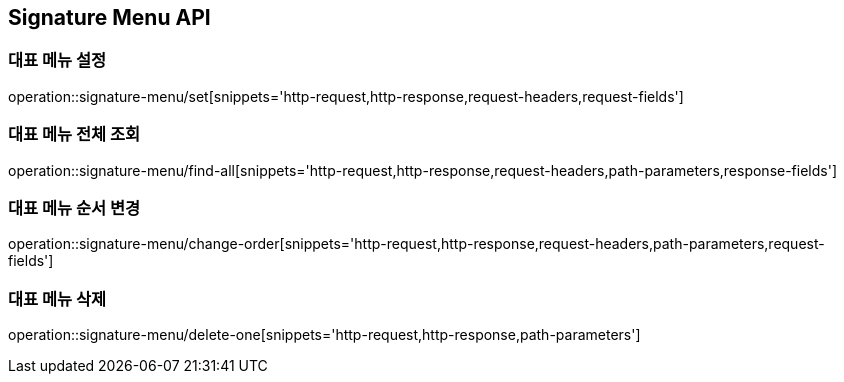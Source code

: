 [[SignatureMenu-API]]
== Signature Menu API

=== 대표 메뉴 설정
operation::signature-menu/set[snippets='http-request,http-response,request-headers,request-fields']

=== 대표 메뉴 전체 조회
operation::signature-menu/find-all[snippets='http-request,http-response,request-headers,path-parameters,response-fields']

=== 대표 메뉴 순서 변경
operation::signature-menu/change-order[snippets='http-request,http-response,request-headers,path-parameters,request-fields']

=== 대표 메뉴 삭제
operation::signature-menu/delete-one[snippets='http-request,http-response,path-parameters']
